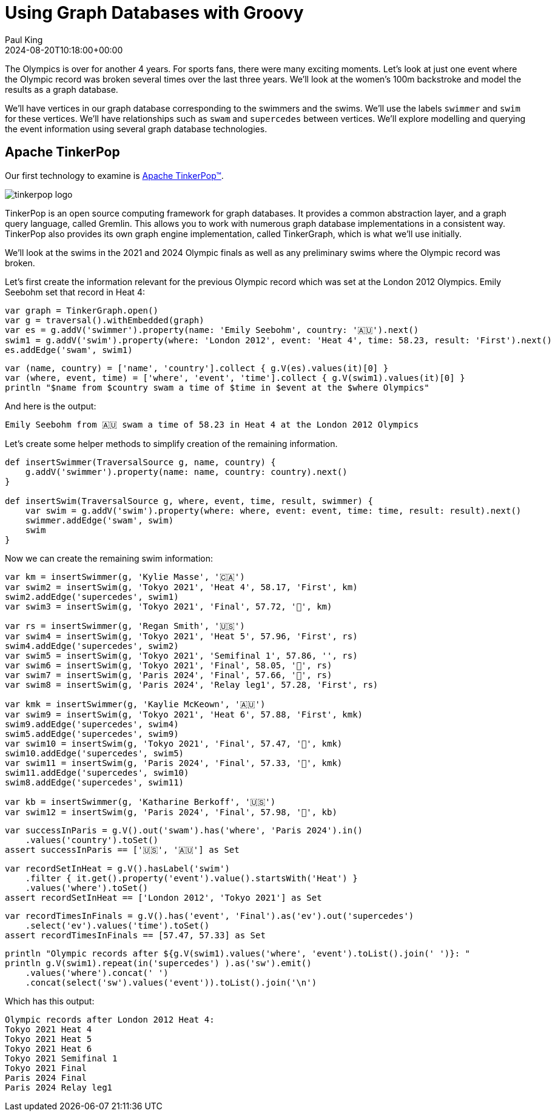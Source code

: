 = Using Graph Databases with Groovy
Paul King
:revdate: 2024-08-20T10:18:00+00:00
:keywords: tugraph, neo4j, apache age, graph databases, groovy
:draft: true
:description: This post illustrates using graph databases with Groovy.

The Olympics is over for another 4 years. For sports fans, there were many exciting moments.
Let's look at just one event where the Olympic record was broken several times over the
last three years. We'll look at the women's 100m backstroke and model the results as a graph database.

We'll have vertices in our graph database corresponding to the swimmers and the swims.
We'll use the labels `swimmer` and `swim` for these vertices. We'll have relationships
such as `swam` and `supercedes` between vertices. We'll explore modelling and querying the event
information using several graph database technologies.

== Apache TinkerPop

Our first technology to examine is https://tinkerpop.apache.org/[Apache TinkerPop™].

image:https://tinkerpop.apache.org/img/tinkerpop-splash.png[tinkerpop logo]

TinkerPop is an open source computing framework for graph databases. It provides
a common abstraction layer, and a graph query language, called Gremlin.
This allows you to work with numerous graph database implementations in a consistent way.
TinkerPop also provides its own graph engine implementation, called TinkerGraph, which is what
we'll use initially.

We'll look at the swims in the 2021 and 2024 Olympic finals as well as any preliminary swims
where the Olympic record was broken.

Let's first create the information relevant for the previous Olympic record which was set
at the London 2012 Olympics. Emily Seebohm set that record in Heat 4:

[source,groovy]
----
var graph = TinkerGraph.open()
var g = traversal().withEmbedded(graph)
var es = g.addV('swimmer').property(name: 'Emily Seebohm', country: '🇦🇺').next()
swim1 = g.addV('swim').property(where: 'London 2012', event: 'Heat 4', time: 58.23, result: 'First').next()
es.addEdge('swam', swim1)
----

[source,groovy]
----
var (name, country) = ['name', 'country'].collect { g.V(es).values(it)[0] }
var (where, event, time) = ['where', 'event', 'time'].collect { g.V(swim1).values(it)[0] }
println "$name from $country swam a time of $time in $event at the $where Olympics"
----

And here is the output:

----
Emily Seebohm from 🇦🇺 swam a time of 58.23 in Heat 4 at the London 2012 Olympics
----

Let's create some helper methods to simplify creation of the remaining information.

[source,groovy]
----
def insertSwimmer(TraversalSource g, name, country) {
    g.addV('swimmer').property(name: name, country: country).next()
}

def insertSwim(TraversalSource g, where, event, time, result, swimmer) {
    var swim = g.addV('swim').property(where: where, event: event, time: time, result: result).next()
    swimmer.addEdge('swam', swim)
    swim
}
----

Now we can create the remaining swim information:

[source,groovy]
----
var km = insertSwimmer(g, 'Kylie Masse', '🇨🇦')
var swim2 = insertSwim(g, 'Tokyo 2021', 'Heat 4', 58.17, 'First', km)
swim2.addEdge('supercedes', swim1)
var swim3 = insertSwim(g, 'Tokyo 2021', 'Final', 57.72, '🥈', km)

var rs = insertSwimmer(g, 'Regan Smith', '🇺🇸')
var swim4 = insertSwim(g, 'Tokyo 2021', 'Heat 5', 57.96, 'First', rs)
swim4.addEdge('supercedes', swim2)
var swim5 = insertSwim(g, 'Tokyo 2021', 'Semifinal 1', 57.86, '', rs)
var swim6 = insertSwim(g, 'Tokyo 2021', 'Final', 58.05, '🥉', rs)
var swim7 = insertSwim(g, 'Paris 2024', 'Final', 57.66, '🥈', rs)
var swim8 = insertSwim(g, 'Paris 2024', 'Relay leg1', 57.28, 'First', rs)

var kmk = insertSwimmer(g, 'Kaylie McKeown', '🇦🇺')
var swim9 = insertSwim(g, 'Tokyo 2021', 'Heat 6', 57.88, 'First', kmk)
swim9.addEdge('supercedes', swim4)
swim5.addEdge('supercedes', swim9)
var swim10 = insertSwim(g, 'Tokyo 2021', 'Final', 57.47, '🥇', kmk)
swim10.addEdge('supercedes', swim5)
var swim11 = insertSwim(g, 'Paris 2024', 'Final', 57.33, '🥇', kmk)
swim11.addEdge('supercedes', swim10)
swim8.addEdge('supercedes', swim11)

var kb = insertSwimmer(g, 'Katharine Berkoff', '🇺🇸')
var swim12 = insertSwim(g, 'Paris 2024', 'Final', 57.98, '🥉', kb)
----

[source,groovy]
----
var successInParis = g.V().out('swam').has('where', 'Paris 2024').in()
    .values('country').toSet()
assert successInParis == ['🇺🇸', '🇦🇺'] as Set
----

[source,groovy]
----
var recordSetInHeat = g.V().hasLabel('swim')
    .filter { it.get().property('event').value().startsWith('Heat') }
    .values('where').toSet()
assert recordSetInHeat == ['London 2012', 'Tokyo 2021'] as Set
----

[source,groovy]
----
var recordTimesInFinals = g.V().has('event', 'Final').as('ev').out('supercedes')
    .select('ev').values('time').toSet()
assert recordTimesInFinals == [57.47, 57.33] as Set
----

[source,groovy]
----
println "Olympic records after ${g.V(swim1).values('where', 'event').toList().join(' ')}: "
println g.V(swim1).repeat(in('supercedes') ).as('sw').emit()
    .values('where').concat(' ')
    .concat(select('sw').values('event')).toList().join('\n')
----

Which has this output:

[source,groovy]
----
Olympic records after London 2012 Heat 4:
Tokyo 2021 Heat 4
Tokyo 2021 Heat 5
Tokyo 2021 Heat 6
Tokyo 2021 Semifinal 1
Tokyo 2021 Final
Paris 2024 Final
Paris 2024 Relay leg1
----


